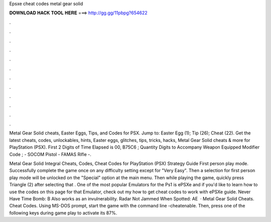 Epsxe cheat codes metal gear solid



𝐃𝐎𝐖𝐍𝐋𝐎𝐀𝐃 𝐇𝐀𝐂𝐊 𝐓𝐎𝐎𝐋 𝐇𝐄𝐑𝐄 ===> http://gg.gg/11pbpg?654622



.



.



.



.



.



.



.



.



.



.



.



.

Metal Gear Solid cheats, Easter Eggs, Tips, and Codes for PSX. Jump to: Easter Egg (1); Tip (26); Cheat (22). Get the latest cheats, codes, unlockables, hints, Easter eggs, glitches, tips, tricks, hacks, Metal Gear Solid cheats & more for PlayStation (PSX). First 2 Digits of Time Elapsed is 00, B75C6 ; Quantity Digits to Accompany Weapon Equipped Modifier Code ; - SOCOM Pistol - FAMAS Rifle -.

Metal Gear Solid Integral Cheats, Codes, Cheat Codes for PlayStation (PSX) Strategy Guide First person play mode. Successfully complete the game once on any difficulty setting except for "Very Easy". Then a selection for first person play mode will be unlocked on the "Special" option at the main menu. Then while playing the game, quickly press Triangle (2) after selecting that . One of the most popular Emulators for the Ps1 is ePSXe and if you'd like to learn how to use the codes on this page for that Emulator, check out my how to get cheat codes to work with ePSXe guide. Never Have Time Bomb: B Also works as an invulnerability. Radar Not Jammed When Spotted: AE   · Metal Gear Solid Cheats. Cheat Codes. Using MS-DOS prompt, start the game with the command line  -cheatenable. Then, press one of the following keys during game play to activate its 87%.
